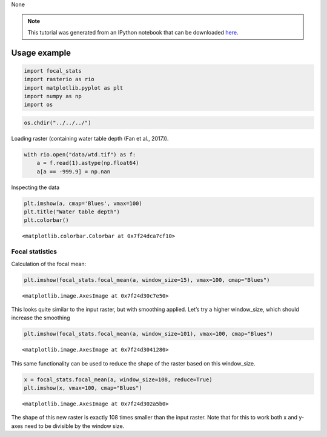 None

.. note:: This tutorial was generated from an IPython notebook that can be
          downloaded `here <../../../source/notebooks/tutorial.ipynb>`_.

.. _tutorial:

Usage example
=============

.. code:: python

    import focal_stats
    import rasterio as rio
    import matplotlib.pyplot as plt
    import numpy as np
    import os

.. code:: python

    os.chdir("../../../")

Loading raster (containing water table depth (Fan et al., 2017)).

.. code:: python

    with rio.open("data/wtd.tif") as f:
        a = f.read(1).astype(np.float64)
        a[a == -999.9] = np.nan

Inspecting the data

.. code:: python

    plt.imshow(a, cmap='Blues', vmax=100)
    plt.title("Water table depth")
    plt.colorbar()




.. parsed-literal::

    <matplotlib.colorbar.Colorbar at 0x7f24dca7cf10>




.. image:: tutorial_files/tutorial_6_1.png


Focal statistics
----------------

Calculation of the focal mean:

.. code:: python

    plt.imshow(focal_stats.focal_mean(a, window_size=15), vmax=100, cmap="Blues")




.. parsed-literal::

    <matplotlib.image.AxesImage at 0x7f24d30c7e50>




.. image:: tutorial_files/tutorial_9_1.png


This looks quite similar to the input raster, but with smoothing
applied. Let’s try a higher window_size, which should increase the
smoothing

.. code:: python

    plt.imshow(focal_stats.focal_mean(a, window_size=101), vmax=100, cmap="Blues")




.. parsed-literal::

    <matplotlib.image.AxesImage at 0x7f24d3041280>




.. image:: tutorial_files/tutorial_11_1.png


This same functionality can be used to reduce the shape of the raster
based on this window_size.

.. code:: python

    x = focal_stats.focal_mean(a, window_size=108, reduce=True)
    plt.imshow(x, vmax=100, cmap="Blues")




.. parsed-literal::

    <matplotlib.image.AxesImage at 0x7f24d302a5b0>




.. image:: tutorial_files/tutorial_13_1.png


The shape of this new raster is exactly 108 times smaller than the input
raster. Note that for this to work both x and y-axes need to be
divisible by the window size.

